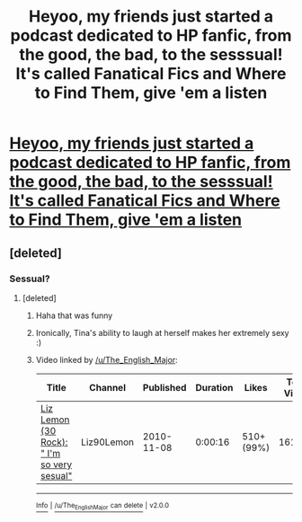 #+TITLE: Heyoo, my friends just started a podcast dedicated to HP fanfic, from the good, the bad, to the sesssual! It's called Fanatical Fics and Where to Find Them, give 'em a listen

* [[https://soundcloud.com/user-535069697][Heyoo, my friends just started a podcast dedicated to HP fanfic, from the good, the bad, to the sesssual! It's called Fanatical Fics and Where to Find Them, give 'em a listen]]
:PROPERTIES:
:Author: The_English_Major
:Score: 6
:DateUnix: 1505414922.0
:DateShort: 2017-Sep-14
:END:

** [deleted]
:PROPERTIES:
:Score: 1
:DateUnix: 1505414995.0
:DateShort: 2017-Sep-14
:END:

*** Sessual?
:PROPERTIES:
:Author: DSB1998
:Score: 2
:DateUnix: 1505415718.0
:DateShort: 2017-Sep-14
:END:

**** [deleted]
:PROPERTIES:
:Score: 5
:DateUnix: 1505416028.0
:DateShort: 2017-Sep-14
:END:

***** Haha that was funny
:PROPERTIES:
:Author: DSB1998
:Score: 2
:DateUnix: 1505416223.0
:DateShort: 2017-Sep-14
:END:


***** Ironically, Tina's ability to laugh at herself makes her extremely sexy :)
:PROPERTIES:
:Author: T0lias
:Score: 2
:DateUnix: 1505474814.0
:DateShort: 2017-Sep-15
:END:


***** Video linked by [[/u/The_English_Major]]:

| Title                                                                                   | Channel    | Published  | Duration | Likes      | Total Views |
|-----------------------------------------------------------------------------------------+------------+------------+----------+------------+-------------|
| [[https://youtube.com/watch?v=AnB0M0Q3zMQ][Liz Lemon (30 Rock): " I'm so very sesual"]] | Liz90Lemon | 2010-11-08 | 0:00:16  | 510+ (99%) | 161,538     |

--------------

[[https://np.reddit.com/r/youtubot/wiki/index][^{Info}]] ^{|} [[https://np.reddit.com/message/compose/?to=_youtubot_&subject=delete%20comment&message=dn0awej%0A%0AReason%3A%20%2A%2Aplease+help+us+improve%2A%2A][^{/u/The_English_Major} ^{can} ^{delete}]] ^{|} ^{v2.0.0}
:PROPERTIES:
:Author: _youtubot_
:Score: 1
:DateUnix: 1505416358.0
:DateShort: 2017-Sep-14
:END:

